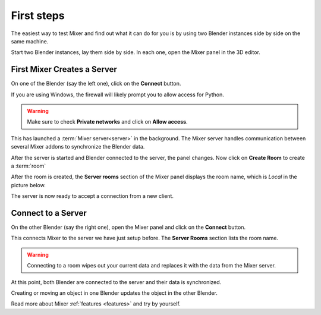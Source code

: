 First steps
===========

The easiest way to test Mixer and find out what it can do for you is by using two Blender instances side by side on the same machine.

Start two Blender instances, lay them side by side. In each one, open the Mixer panel in the 3D editor.


.. _first-steps:

First Mixer Creates a Server
----------------------------

On one of the Blender (say the left one), click on the **Connect** button.

.. image:: /img/connect-localhost.png
   :align: center

If you are using Windows, the firewall will likely prompt you to allow access for Python.

.. warning::

    Make sure to check **Private networks** and click on **Allow access**.

.. image:: /img/firewall.png
   :align: center

This has launched a :term:`Mixer server<server>` in the background.
The Mixer server handles communication between several Mixer addons to synchronize the Blender data.

After the server is started and Blender connected to the server, the panel changes.
Now click on **Create Room** to create a :term:`room`

.. image:: /img/create-room-localhost.png
   :align: center

After the room is created, the **Server rooms** section of the Mixer panel displays the room name, which is *Local* in
the picture below.

.. image:: /img/room-created-localhost.png
   :align: center

The server is now ready to accept a connection from a new client.

Connect to a Server
-------------------

On the other Blender (say the right one), open the Mixer panel and click on the **Connect** button.

.. image:: /img/connect-localhost.png
   :align: center

This connects Mixer to the server we have just setup before. The **Server Rooms** section lists the room name.

.. warning::

    Connecting to a room wipes out your current data and replaces it with the data from the Mixer server.

.. image:: /img/join-room.png
   :align: center

At this point, both Blender are connected to the server and their data is synchronized. 

Creating or moving an object in one Blender updates the object in the other Blender.

Read more about Mixer :ref:`features <features>` and try by yourself.
